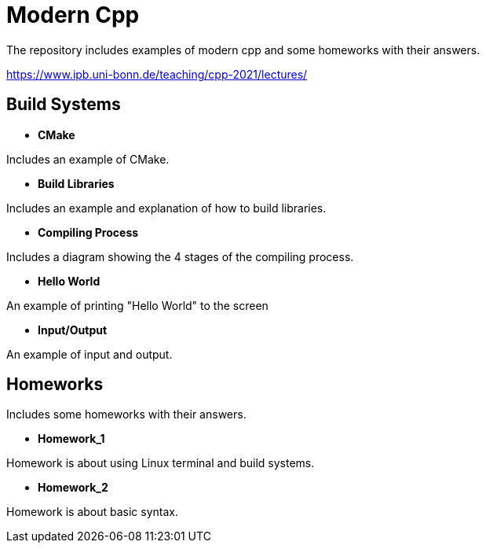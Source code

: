 = Modern Cpp

The repository includes examples of modern cpp and some homeworks with their answers.

https://www.ipb.uni-bonn.de/teaching/cpp-2021/lectures/

== Build Systems

* *CMake*

Includes an example of CMake.

* *Build Libraries*

Includes an example and explanation of how to build libraries.

* *Compiling Process*

Includes a diagram showing the 4 stages of the compiling process.

* *Hello World*

An example of printing "Hello World" to the screen

* *Input/Output*

An example of input and output.

== Homeworks

Includes some homeworks with their answers.

* *Homework_1*

Homework is about using Linux terminal and build systems.

* *Homework_2*

Homework is about basic syntax.


